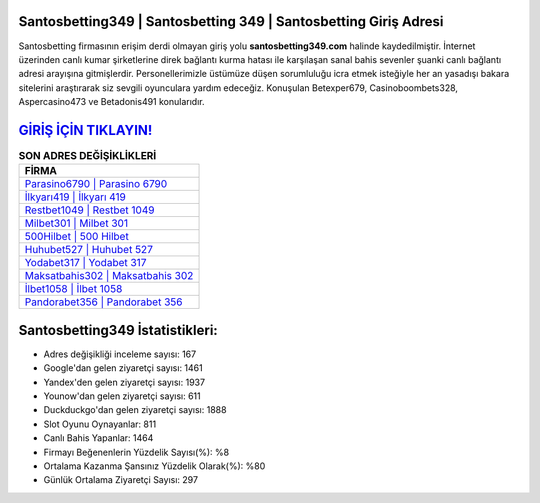 ﻿Santosbetting349 | Santosbetting 349 | Santosbetting Giriş Adresi
===================================

.. image:: images/santosbetting-giris.jpg
   :width: 600
   
Santosbetting firmasının erişim derdi olmayan giriş yolu **santosbetting349.com** halinde kaydedilmiştir. İnternet üzerinden canlı kumar şirketlerine direk bağlantı kurma hatası ile karşılaşan sanal bahis sevenler şuanki canlı bağlantı adresi arayışına gitmişlerdir. Personellerimizle üstümüze düşen sorumluluğu icra etmek isteğiyle her an yasadışı bakara sitelerini araştırarak siz sevgili oyunculara yardım edeceğiz. Konuşulan Betexper679, Casinoboombets328, Aspercasino473 ve Betadonis491 konularıdır.

`GİRİŞ İÇİN TIKLAYIN! <https://urlday.cc/git>`_
==============

.. list-table:: **SON ADRES DEĞİŞİKLİKLERİ**
   :widths: 100
   :header-rows: 1

   * - FİRMA
   * - `Parasino6790 | Parasino 6790 <parasino6790-parasino-6790-parasino-giris-adresi.html>`_
   * - `İlkyarı419 | İlkyarı 419 <ilkyari419-ilkyari-419-ilkyari-giris-adresi.html>`_
   * - `Restbet1049 | Restbet 1049 <restbet1049-restbet-1049-restbet-giris-adresi.html>`_	 
   * - `Milbet301 | Milbet 301 <milbet301-milbet-301-milbet-giris-adresi.html>`_	 
   * - `500Hilbet | 500 Hilbet <500hilbet-500-hilbet-hilbet-giris-adresi.html>`_ 
   * - `Huhubet527 | Huhubet 527 <huhubet527-huhubet-527-huhubet-giris-adresi.html>`_
   * - `Yodabet317 | Yodabet 317 <yodabet317-yodabet-317-yodabet-giris-adresi.html>`_	 
   * - `Maksatbahis302 | Maksatbahis 302 <maksatbahis302-maksatbahis-302-maksatbahis-giris-adresi.html>`_
   * - `İlbet1058 | İlbet 1058 <ilbet1058-ilbet-1058-ilbet-giris-adresi.html>`_
   * - `Pandorabet356 | Pandorabet 356 <pandorabet356-pandorabet-356-pandorabet-giris-adresi.html>`_
	 
Santosbetting349 İstatistikleri:
===================================	 
* Adres değişikliği inceleme sayısı: 167
* Google'dan gelen ziyaretçi sayısı: 1461
* Yandex'den gelen ziyaretçi sayısı: 1937
* Younow'dan gelen ziyaretçi sayısı: 611
* Duckduckgo'dan gelen ziyaretçi sayısı: 1888
* Slot Oyunu Oynayanlar: 811
* Canlı Bahis Yapanlar: 1464
* Firmayı Beğenenlerin Yüzdelik Sayısı(%): %8
* Ortalama Kazanma Şansınız Yüzdelik Olarak(%): %80
* Günlük Ortalama Ziyaretçi Sayısı: 297
